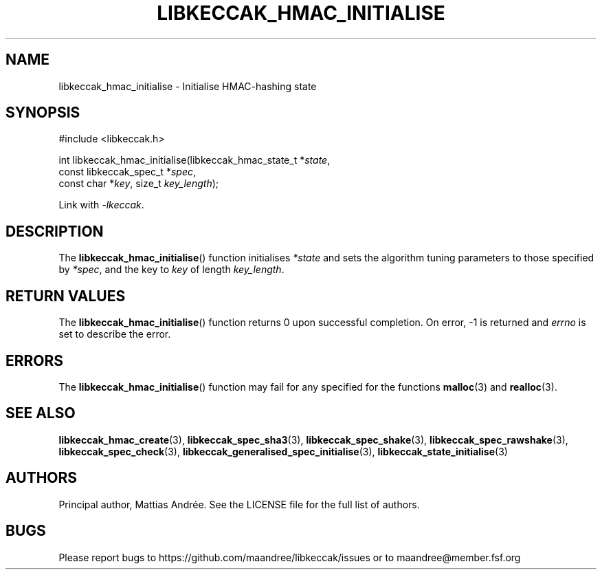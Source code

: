 .TH LIBKECCAK_HMAC_INITIALISE 3 LIBKECCAK-%VERSION%
.SH NAME
libkeccak_hmac_initialise - Initialise HMAC-hashing state
.SH SYNOPSIS
.LP
.nf
#include <libkeccak.h>
.P
int libkeccak_hmac_initialise(libkeccak_hmac_state_t *\fIstate\fP,
                              const libkeccak_spec_t *\fIspec\fP,
                              const char *\fIkey\fP, size_t \fIkey_length\fP);
.fi
.P
Link with \fI-lkeccak\fP.
.SH DESCRIPTION
The
.BR libkeccak_hmac_initialise ()
function initialises \fI*state\fP and sets the algorithm
tuning parameters to those specified by \fI*spec\fP,
and the key to \fIkey\fP of length \fIkey_length\fP.
.SH RETURN VALUES
The
.BR libkeccak_hmac_initialise ()
function returns 0 upon successful completion.
On error, -1 is returned and \fIerrno\fP is set to describe
the error.
.SH ERRORS
The
.BR libkeccak_hmac_initialise ()
function may fail for any specified for the functions
.BR malloc (3)
and
.BR realloc (3).
.SH SEE ALSO
.BR libkeccak_hmac_create (3),
.BR libkeccak_spec_sha3 (3),
.BR libkeccak_spec_shake (3),
.BR libkeccak_spec_rawshake (3),
.BR libkeccak_spec_check (3),
.BR libkeccak_generalised_spec_initialise (3),
.BR libkeccak_state_initialise (3)
.SH AUTHORS
Principal author, Mattias Andrée.  See the LICENSE file for the full
list of authors.
.SH BUGS
Please report bugs to https://github.com/maandree/libkeccak/issues or to
maandree@member.fsf.org
